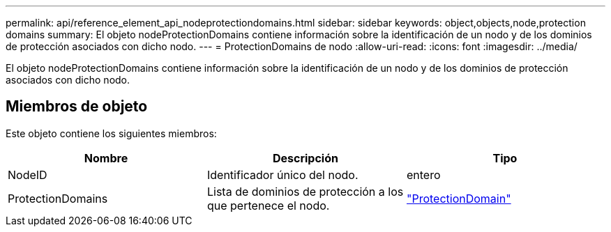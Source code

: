 ---
permalink: api/reference_element_api_nodeprotectiondomains.html 
sidebar: sidebar 
keywords: object,objects,node,protection domains 
summary: El objeto nodeProtectionDomains contiene información sobre la identificación de un nodo y de los dominios de protección asociados con dicho nodo. 
---
= ProtectionDomains de nodo
:allow-uri-read: 
:icons: font
:imagesdir: ../media/


[role="lead"]
El objeto nodeProtectionDomains contiene información sobre la identificación de un nodo y de los dominios de protección asociados con dicho nodo.



== Miembros de objeto

Este objeto contiene los siguientes miembros:

|===
| Nombre | Descripción | Tipo 


 a| 
NodeID
 a| 
Identificador único del nodo.
 a| 
entero



 a| 
ProtectionDomains
 a| 
Lista de dominios de protección a los que pertenece el nodo.
 a| 
link:reference_element_api_protectiondomain.html["ProtectionDomain"]

|===